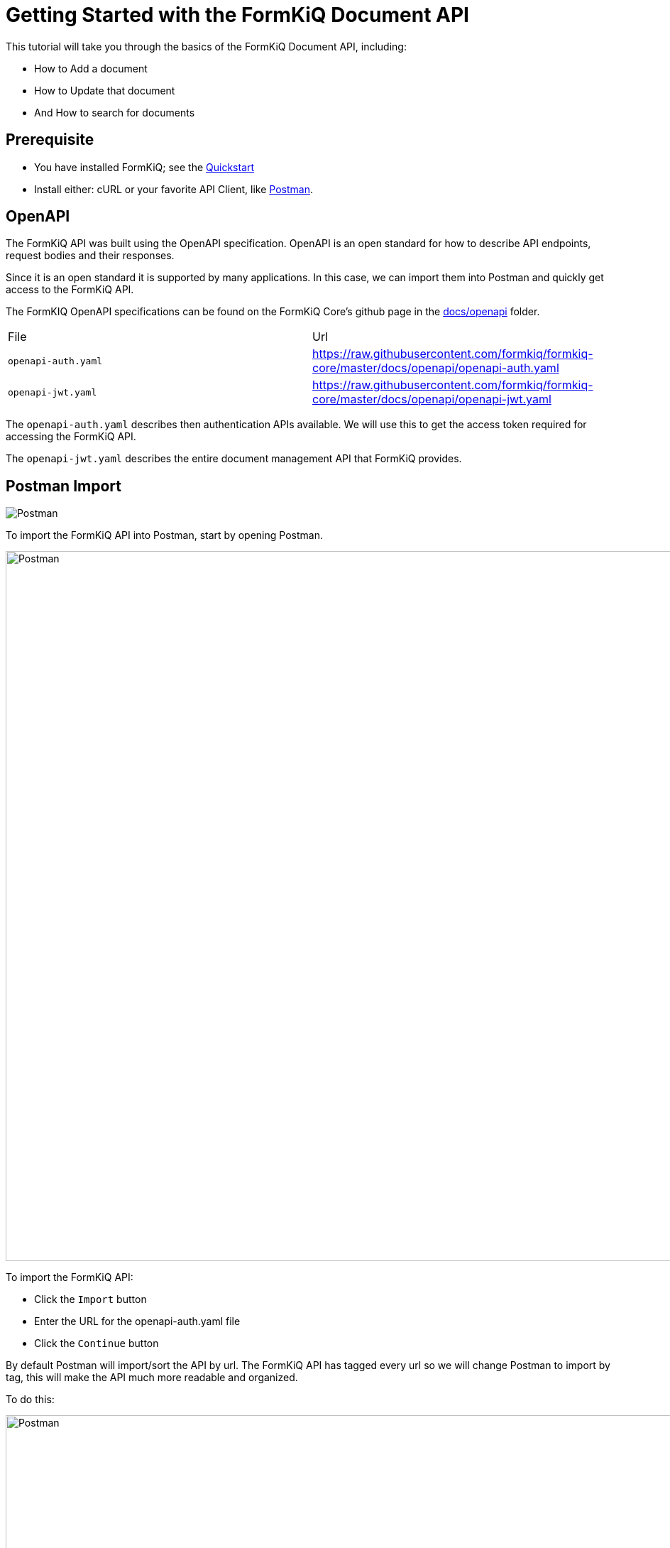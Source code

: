 = Getting Started with the FormKiQ Document API

This tutorial will take you through the basics of the FormKiQ Document API, including:

* How to Add a document
* How to Update that document
* And How to search for documents

## Prerequisite

* You have installed FormKiQ; see the xref:quickstart:README.adoc#one-click-installation-links[Quickstart]
* Install either: cURL or your favorite API Client, like https://www.postman.com[Postman^].

## OpenAPI

The FormKiQ API was built using the OpenAPI specification. OpenAPI is an open standard for how to describe API endpoints, request bodies and their responses.

Since it is an open standard it is supported by many applications. In this case, we can import them into Postman and quickly get access to the FormKiQ API.

The FormKIQ OpenAPI specifications can be found on the FormKiQ Core's github page in the https://github.com/formkiq/formkiq-core/tree/master/docs/openapi[docs/openapi] folder.

|=======================================================================
| File | Url
| `openapi-auth.yaml` | https://raw.githubusercontent.com/formkiq/formkiq-core/master/docs/openapi/openapi-auth.yaml
| `openapi-jwt.yaml` | https://raw.githubusercontent.com/formkiq/formkiq-core/master/docs/openapi/openapi-jwt.yaml
|=======================================================================

The `openapi-auth.yaml` describes then authentication APIs available. We will use this to get the access token required for accessing the FormKiQ API.

The `openapi-jwt.yaml` describes the entire document management API that FormKiQ provides.

## Postman Import

image::postman.png[Postman,formkiq-enterprise-hubsync]

To import the FormKiQ API into Postman, start by opening Postman.

image::postman-import.png[Postman,1000,1000]

To import the FormKiQ API:

* Click the `Import` button
* Enter the URL for the openapi-auth.yaml file
* Click the `Continue` button

By default Postman will import/sort the API by url. The FormKiQ API has tagged every url so we will change Postman to import by tag, this will make the API much more readable and organized.

To do this:

image::postman-import-sort.png[Postman,1000,1000]

* Click the `Show advanced settings`
* Scroll down to `Folder organization`
* Change from `Paths` to `Tags`
* Click the `Import` button to finish

Repeat the steps for the `openapi-jwt.yaml` url and you will end up with both the `FormKiQ Authentication API` and `FormKiQ HTTP API`.

image::postman-import-finished.png[Postman,1000,1000]

## Configure Postman

We now need to connect Postman to a FormKiQ installation. To do this we need to login to the https://console.aws.amazon.com[AWS console] and goto the https://console.aws.amazon.com/cloudformation/home[CloudFormation console].

image::formkiq-cloudformation-outputs.png[FormKiQ CloudFormation Outputs,1000,1000]

Clicking the FormKiQ installation and the `Outputs` we will see the different AWS resources that were created. To configure Postman we will need 2 values from the list, the `CognitoApiEndpoint` and the `HttpApiUrl`.

Go back to Postman and click on the `three-dots` next to the `FormKiQ Authentication API` and select `Edit`.

image::postman-edit-auth.png[Postman Edit Auth API,1000,1000]

Select the `Variables` tab and for the `baseUrl` variable, set the `CURRENT VALUE` to the value from the `CognitoApiEndpoint`.

image::postman-edit-variables-auth.png[Postman Edit Auth Variables,1000,1000]

Follow the same steps for the `FormKiQ HTTP API` and set the `CURRENT VALUE` of the `baseUrl` to the value from the `HttpApiUrl`.

image::postman-edit-variables-http.png[Postman Edit HTTP Variables,1000,1000]

Postman has now been connected to FormKiQ, we can now use the FormKiQ API.

## JWT Authentication

To use the FormKiQ API, we need an access token. Using the `FormKiQ Authentication API` makes it really easy to get one.

image::postman-jwt-login.png[Postman JWT Login,1000,1000]

* Open the `Login` API under `FormKiQ Authentication API`
* Click the `Body` tab
* Enter your username / password
* Click `Send`

You should receive a response back that contains a `AccessToken`. Using this access token will allow us to use the FormKiQ API.

NOTE: The response contains a `ExpiresIn` value. This is the time in seconds that the access token is valid for.

## Add a Document

To add a document, open the `FormKiQ HTTP API` and under the `Documents` folder you will find the `Add Document` API.

Opening the `Add Document` API, we will need to make 2 changes.

image::postman-adddocument-params.png[Postman Add Document Params,1000,1000]

On the `Params` tab, unselect the siteId parameter. The siteId parameter is used to specify a specific tenant to add a document to. Since we have not created any additional tenant unselecting the siteId, FormKiQ will default to using the default siteId.

image::postman-adddocument-authentication.png[Postman Add Document Authentication,1000,1000]

On the `Authorization` tab, in the `Access Token` input, we need to copy and paste the access token we got from the `FormKiQ Authentication API`.

image::postman-adddocument-body.png[Postman Add Document Body,1000,1000]

On the `Body` tab, we can now define the document we would like to add.

There are a number of fields we can configure in the request.

|=======================================================================
| Field | Description
| `path` | Path or Name of document
| `contentType` | Document media type
| `isBase64` | Is the content field Base64-encoded
| `content` | Document content
| `tags` | Document tag list
| `metadata` | Document metadata list
|=======================================================================

A body for simple text document is:

```
{
  "path": "test.txt",
  "contentType": "text/plain",
  "isBase64": false,
  "content": "This is sample data file",
}
```

The request will return a response that contains the `documentId` of the newly created document.
```
{
  "documentId":"dd177489-8670-4e98-ad02-592ec86bf85d"
}
```

You can also specify tags and metadata when creating a document:

```
{
  "path": "test.txt",
  "contentType": "text/plain",
  "isBase64": false,
  "content": "This is sample data file",
  "tags": [
    {
      "key": "category",
      "value": "sample"
    },
    {
      "key": "players",
      "values": [
        "111",
        "222"
      ]
    }
  ],
  "metadata": [
    {
      "key": "info",
      "value": "Lorem ipsum dolor sit amet, consectetur adipiscing elit, sed do eiusmod tempor incididunt ut labore et dolore magna aliqua."
    }
  ]
}
```

NOTE: There is a maximum file size of 5 MB for the content. Large file uploads are supported by the Add Document Upload where you can create documents the same way, but in addition a documentId being returned you’ll also get an S3 Presigned Url that allows you to upload files up to 5 GB.

## Get Document Metadata

We can now retrieve the newly added document by using the `Get Document` API.

image::postman-get-document.png[Postman Get Document,1000,1000]

Once again we need to:

* Unselect the siteId parameter
* Add the DocumentId path variable
* In the `Authorization` tab, add the Access token

Sending the request, will return the document information.

```
{
  "metadata": [
      {
          "key": "info",
          "value": "Lorem ipsum dolor sit amet, consectetur adipiscing elit, sed do eiusmod tempor incididunt ut labore et dolore magna aliqua."
      }
  ],
  "path": "test.txt",
  "siteId": "default",
  "contentLength": 24,
  "documentId": "dd177489-8670-4e98-ad02-592ec86bf85d",
  "contentType": "text/plain"
  ...
}
```

NOTE: The document tags are stored separate to the document. You can use the APIs under the `Document Tags` to retrieve them.

## Update Document

The `Update Document` API is used to update the document. You can use this API to update the document content or to add/update metadata and/or tags.

image::postman-update-document.png[Postman Update Document,1000,1000]

Once again we need to:

* Unselect the siteId parameter
* Add the DocumentId path variable
* In the `Authorization` tab, add the Access token

Click on the `Body` tab. The request body is the same as the add document request body.

So you can easily update the document content, add a tag and a metadata all with one request.

```
{
  "contentType": "text/plain",
  "isBase64": false,
  "content": "This is updated data",
  "tags": [
    {
      "key": "type",
      "value": "text"
    }
  ],
  "metadata": [
    {
      "key": "info2",
      "value": "Lorem ipsum dolor sit amet, consectetur adipiscing elit, sed do eiusmod tempor incididunt ut labore et dolore magna aliqua."
    }
  ]
}
```

Using the `Get Document` request from the previous step, you'll see the response has now changed.

```
{
  "metadata": [
      {
          "key": "info",
          "value": "Lorem ipsum dolor sit amet, consectetur adipiscing elit, sed do eiusmod tempor incididunt ut labore et dolore magna aliqua."
      },
      {
          "key": "info2",
          "value": "Lorem ipsum dolor sit amet, consectetur adipiscing elit, sed do eiusmod tempor incididunt ut labore et dolore magna aliqua."
      }
  ],
  "path": "test.txt",
  "siteId": "default",
  "documentId": "dd177489-8670-4e98-ad02-592ec86bf85d",
  "contentType": "text/plain"
  ...
}
```

## Get Document

There are two ways to get the document contents, through the `Get Document Content` or `Get Document Url` APIs.

The only difference between the two APIs, is the `Get Document Content` will return the actual document content if it is a text/\*, application/x-www-form-urlencoded or application/json.

```
{
    "content": "This is updated data",
    "isBase64": false,
    "contentType": "text/plain"
}
```

If the content is not a text document or the `Get Document Url` is used, a https://docs.aws.amazon.com/AmazonS3/latest/userguide/using-presigned-url.html[Presigned URL] is returned which allows access to the file without any additional security credentials or permissions. The duration of the access can be controlled via request parameters.

```
{
    "url": "https://formkiq....s3.us-east-2.amazonaws.com/dd177489-8670-4e98-ad02-592ec86bf85d?response-content-disposition=...",
    "documentId": "dd177489-8670-4e98-ad02-592ec86bf85d"
}
```

## Document Search

The `Document Search` API allows for easy and quick searching for documents by their metadata.

image::postman-document-search-params.png[Postman Document Search,1000,1000]

Once again we need to:

* Unselect all parameters
* In the `Authorization` tab, add the Access token

In the `Body` tab, we can specify the search criteria.

*Search by Document Tag Key*

```
{
  "query": {
    "tag": {
      "key": "category"
    }
  }
}
```

*Search by Document Tag Key & Value*

```
{
  "query": {
    "tag": {
      "key": "category",
      "value": "person"
    }
  }
}
```

*Search by Metadata Text*

```
{
  "query": {
    "text": "Lorem ipsum dolor"
  }
}
```

NOTE: To enable Metadata Text search, you need to have enabled https://typesense.org[Typesense] during installation.

The request response will contain of a list of document that match the search criteria.

```
{
  "documents": [
    {
      "path": "test.txt",
      "metadata": [
          {
              "key": "info",
              "value": "Lorem ipsum dolor sit amet, consectetur adipiscing elit, sed do eiusmod tempor incididunt ut labore et dolore magna aliqua."
          }
      ],
      "documentId": "dd177489-8670-4e98-ad02-592ec86bf85d",
      "matchedTag": {
          "type": "USERDEFINED",
          "value": "sample",
          "key": "category"
      },
      ...
    }
  ]
}
```

## Summary

And there you have it! We have shown how easy it is to use the FormKiQ API to create, update and search for a document.

This is just the tip of the iceberg when it comes to working with the FormKiQ APIs.

To learn more about how you can use the FormKiQ API to collect, organize, process, and integrate your documents and web forms, see the full list of xref:tutorials:overview.adoc[FormKiQ Tutorials].

If you have any questions, reach out to us on our https://github.com/formkiq/formkiq-core[FormKiQ Github page^] or formkiq.com.
